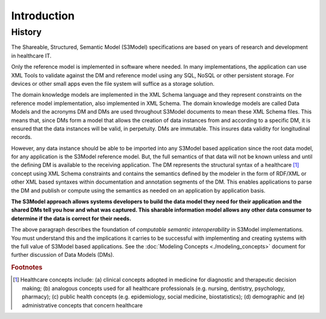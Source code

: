 ============
Introduction
============

History
-------

The Shareable, Structured, Semantic Model (S3Model) specifications are based on years of research and development in healthcare IT. 

Only the reference model is implemented in software where needed. In many implementations, the application can use XML Tools to validate against the DM and reference model using any SQL, NoSQL or other persistent storage. For devices or other small apps even the file system will suffice as a storage solution.

The domain knowledge models are implemented in the XML Schema language and they represent constraints on the reference model implementation, also implemented in XML Schema.
The domain knowledge models are called Data Models and the acronyms DM and DMs are used throughout S3Model documents to mean these XML Schema files. This means that, since DMs form a model that allows the creation of data instances from and according to a specific DM, it is ensured that the data instances will be valid, in perpetuity. DMs are immutable. This insures data validity for longitudinal records.

However, any data instance should be able to be imported into any S3Model based application since the root data model, for any application is the S3Model reference model. But, the full semantics of that data will not be known unless and until the defining DM is available to the receiving application. The DM represents the structural syntax of a healthcare [#f1]_ concept using XML Schema constraints and contains the semantics defined by the modeler in the form of RDF/XML or other XML based syntaxes within documentation and annotation segments of the DM. This enables applications to parse the DM and publish or compute using the semantics as needed on an application by application basis.

**The S3Model approach allows systems developers to build the data model they need for their application and the shared DMs tell you how and what was captured. This sharable information model allows any other data consumer to determine if the data is correct for their needs.**

The above paragraph describes the foundation of *computable semantic interoperability* in S3Model implementations. You must understand this and the implications it carries to be successful with implementing and creating systems with the full value of S3Model based applications. See the :doc:`Modeling Concepts <./modeling_concepts>` document for further discussion of Data Models (DMs).

.. rubric:: Footnotes

.. [#f1] Healthcare concepts include: (a) clinical concepts adopted in medicine for diagnostic and therapeutic decision making; (b) analogous concepts used for all healthcare professionals (e.g. nursing, dentistry, psychology, pharmacy); (c) public health concepts (e.g. epidemiology, social medicine, biostatistics); (d) demographic and (e) administrative concepts that concern healthcare
